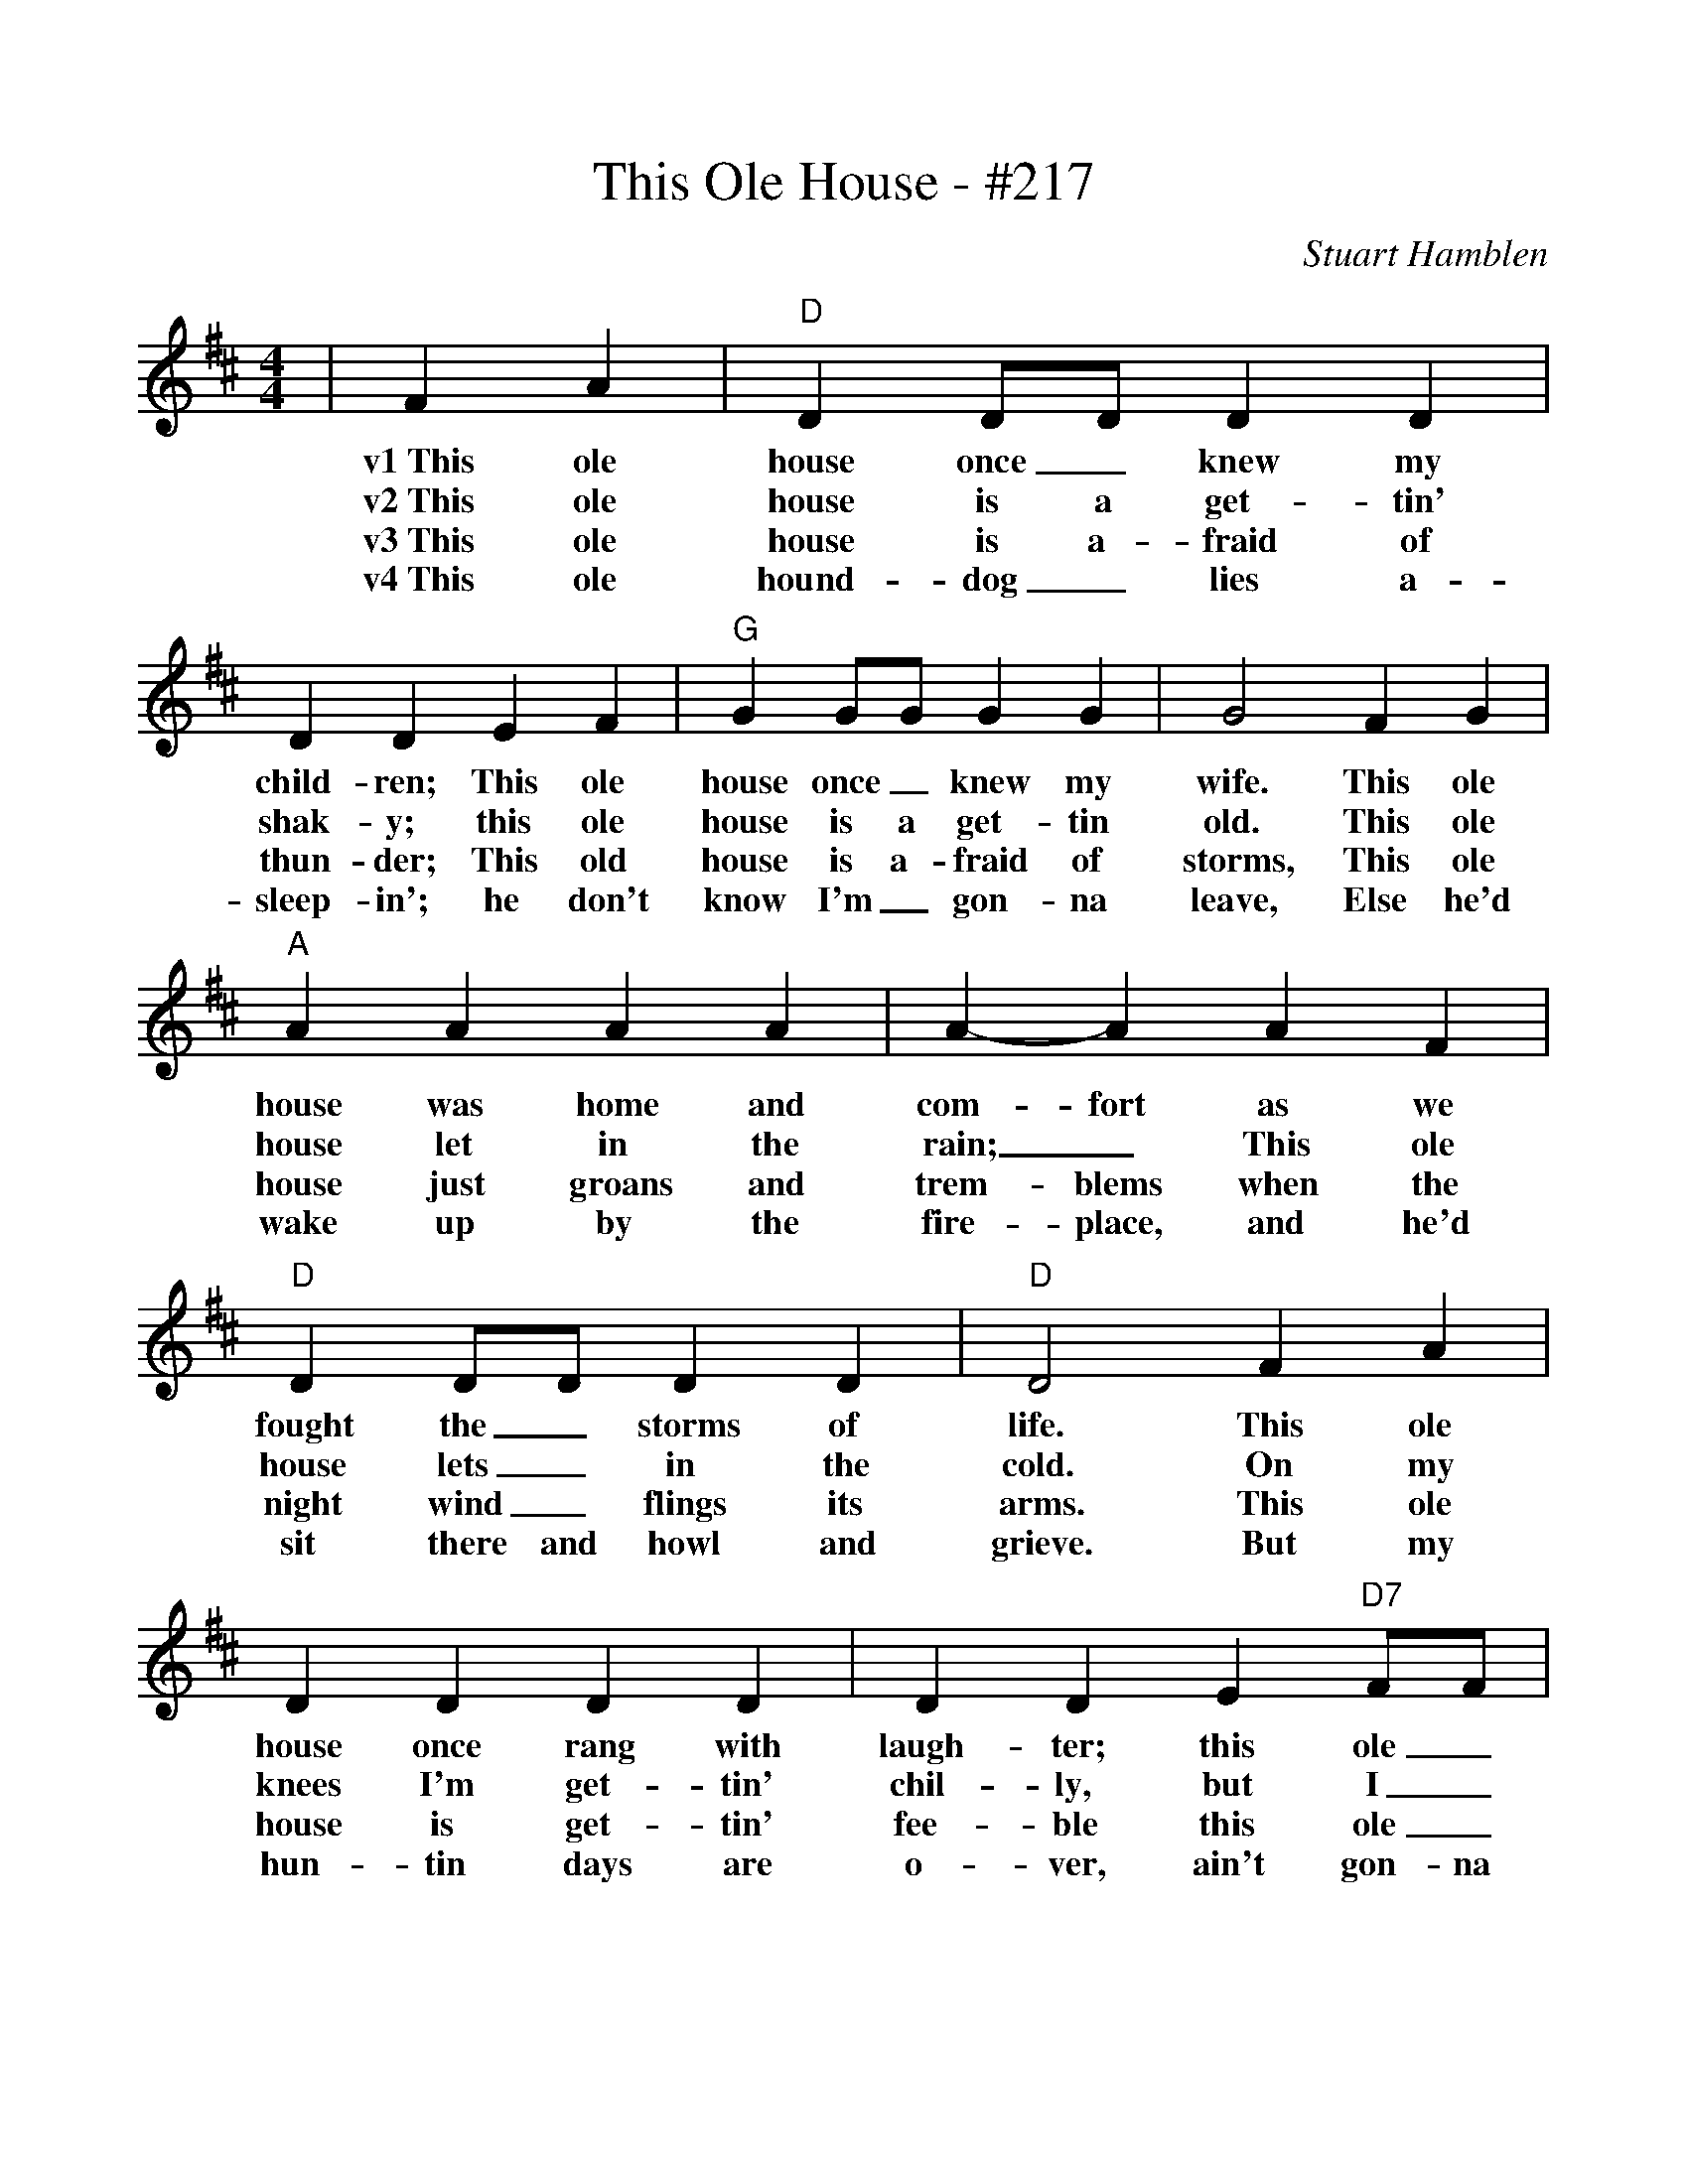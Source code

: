%%scale 1
%%barsperstaff 4
X:1
T:This Ole House - #217
C:Stuart Hamblen
M:4/4
L:1/4
K:D
|F A|"D"D D/2D/2 D D|D D E F|"G"G G/2G/2 G G
w:v1~This ole house once_ knew my child-ren; This ole house once_ knew my
w:v2~This ole house is a get-tin' shak-y; this ole house is a get-tin
w:v3~This ole house is a-fraid of thun-der; This old house is a-fraid of
w:v4~This ole hound-dog_ lies a-sleep-in'; he don't know I'm_ gon-na
|G2 F G|"A"A A A A|A-A A F|"D"D D/2D/2 D D
w:wife. This ole house was home and com-fort as we fought the_ storms of
w:old. This ole house let in the rain;_ This ole house lets_ in the
w:storms, This ole house just groans and trem-blems when the night wind_ flings its
w:leave, Else he'd wake up by the fire-place, and he'd sit there and howl and
|"D"D2 F A|D D D D|D D E "D7"F/2F/2|"G"G G G/2G/2 G
w:life. This ole house once rang with laugh-ter; this ole_ house heard ma-_ny
w:cold. On my knees I'm get-tin' chil-ly, but I_ feel no fear_ nor
w:arms. This ole house is get-tin' fee-ble this ole_ house is need-_in'
w:grieve. But my hun-tin days are o-ver, ain't gon-na hunt the coon_ no
|G2 F G|"A"A A A/2A/2A/2A/2|A A/2A/2 A/2A/2A/2A/2
w:shouts, Now she trem-bles in_ the_ dark-ness_ when_ the_
w:pain, 'Cause I see an an-_gel_ peek-in'_ thro'_ a_
w:paint. Just like me its tuck-_ered_ out, but_ I'm a-get-tin'
w:more, Ga-briel done bro't in_ the_ chair-iot_ when_ the_
|A/2 A G/2 F E|"D"D z||
w:light-_nin' walks a-bout.
w:bro-_ken win-dow pane.
w:read-y to meet the saints.
w:wind _blew down the door.
|"D"E/2E/2 F/2F/2|"G"G G G G|B d d/2d/2 B/2B/2|"D"A A A B|F2 A A
w:ch~Ain't a gon-na need this house no long-er; ain't a gon-na need this house no more, Ain't got
|"A"A3/2 A/2 A G|E E "A7"B B|"D6"B3/2 A/2 B A|"D"F2 d "D7"d|"G"B3/2 B/2 B G|D G2 B/2A/2|"D"B A A D
w:time to fix the shin-gles, ain't got time to fix the door. Ain't got time to oil the hin-ges, nor to mend the win-dow
|F2 F/2F/2F/2F/2|"A"A A A A|A A A/2A/2A/2A/2|A/2 A "A7"G/2 "F#m"F "A7"E|"D"D4-|D2||
w:pane. Ain't a-gon-na need this house no lon-ger, I'm a get-tin' read-y to meet the saints._

